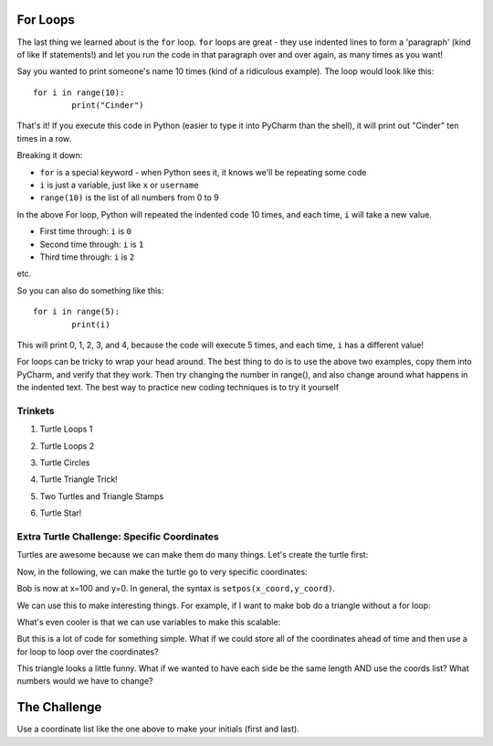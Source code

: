 

For Loops
*********

The last thing we learned about is the ``for`` loop. ``for`` loops are great - they use indented lines to form a 'paragraph' (kind of like If statements!) and let you run the code in that paragraph over and over again, as many times as you want!

Say you wanted to print someone's name 10 times (kind of a ridiculous example). The loop would look like this:
::
	for i in range(10):
		print("Cinder")

That's it! If you execute this code in Python (easier to type it into PyCharm than the shell), it will print out "Cinder" ten times in a row.

Breaking it down:

- ``for`` is a special keyword - when Python sees it, it knows we'll be repeating some code
- ``i`` is just a variable, just like ``x`` or ``username``
- ``range(10)`` is the list of all numbers from 0 to 9

In the above For loop, Python will repeated the indented code 10 times, and each time, ``i`` will take a new value.

- First time through: ``i`` is ``0``
- Second time through: ``i`` is ``1``
- Third time through: ``i`` is ``2``

etc.

So you can also do something like this:
::
	for i in range(5):
		print(i)

This will print 0, 1, 2, 3, and 4, because the code will execute 5 times, and each time, ``i`` has a different value!

For loops can be tricky to wrap your head around. The best thing to do is to use the above two examples, copy them into PyCharm, and verify that they work.
Then try changing the number in range(), and also change around what happens in the indented text.
The best way to practice new coding techniques is to try it yourself

Trinkets
--------

1. Turtle Loops 1

.. raw:: html

    <iframe src="https://trinket.io/embed/python/eb7b608d56" width="100%" height="600" frameborder="0" marginwidth="0" marginheight="0" allowfullscreen></iframe>

2. Turtle Loops 2

.. raw:: html

    <iframe src="https://trinket.io/embed/python/fc826fce5d" width="100%" height="600" frameborder="0" marginwidth="0" marginheight="0" allowfullscreen></iframe>

3. Turtle Circles

.. raw:: html

    <iframe src="https://trinket.io/embed/python/6db31dcde4" width="100%" height="600" frameborder="0" marginwidth="0" marginheight="0" allowfullscreen></iframe>

4. Turtle Triangle Trick!

.. raw:: html

    <iframe src="https://trinket.io/embed/python/abd2f8c9d6" width="100%" height="600" frameborder="0" marginwidth="0" marginheight="0" allowfullscreen></iframe>

5. Two Turtles and Triangle Stamps

.. raw:: html

    <iframe src="https://trinket.io/embed/python/999e0b531e" width="100%" height="600" frameborder="0" marginwidth="0" marginheight="0" allowfullscreen></iframe>

6. Turtle Star!

.. raw:: html

	<iframe src="https://trinket.io/embed/python/59941a36dd" width="100%" height="600" frameborder="0" marginwidth="0" marginheight="0" allowfullscreen></iframe>



Extra Turtle Challenge: Specific Coordinates
--------------------------------------------

Turtles are awesome because we can make them do many things.
Let's create the turtle first:

.. code-block:: python
   :linenos:

    import turtle
    bob = turtle.Turtle()
    bob.speed('fastest')

Now,  in the following, we can make the turtle go to very specific coordinates:

.. code-block:: python
   :linenos:

    bob.setpos(100,0)

Bob is now at x=100 and y=0.
In general, the syntax is ``setpos(x_coord,y_coord)``.

We can use this to make interesting things.
For example, if I want to make bob do a triangle without a for loop:

.. code-block:: python
   :linenos:

    bob.setpos(-100, 0)
    bob.setpos(0,100)
    bob.setpos(100,0)
    bob.setpos(-100, 0)

What's even cooler is that we can use variables to make this scalable:

.. code-block:: python
   :linenos:

    tri_size = 30
    bob.setpos(-1*tri_size, 0)
    bob.setpos(0, 1*tri_size)
    bob.setpos(1*tri_size, 0)
    bob.setpos(-1*tri_size, 0)

But this is a lot of code for something simple.
What if we could store all of the coordinates ahead of time and then
use a for loop to loop over the coordinates?

.. code-block:: python
   :linenos:

    tri_size = 130
    coords = [[-1, 0], [0, 1], [1, 0], [-1, 0]]
    for coord in coords:
        x = coord[0]
        y = coord[1]
        bob.setpos(x*tri_size, y*tri_size)


This triangle looks a little funny.
What if we wanted to have each side be the same length AND use the coords list?
What numbers would we have to change?

The Challenge
*************

Use a coordinate list like the one above to make your initials (first and last).
